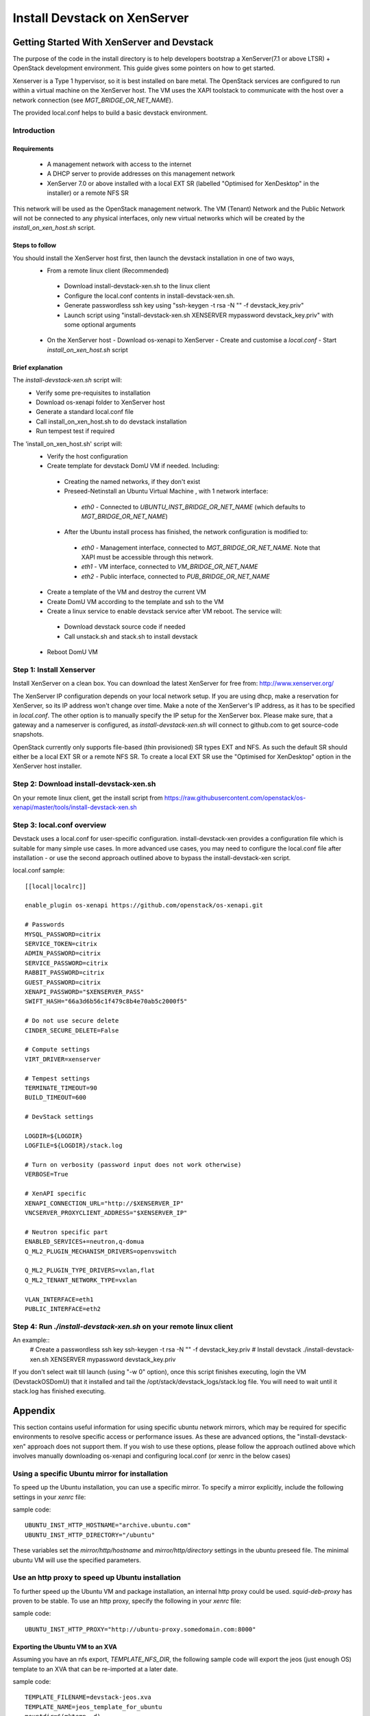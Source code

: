 ~~~~~~~~~~~~~~~~~~~~~~~~~~~~~
Install Devstack on XenServer
~~~~~~~~~~~~~~~~~~~~~~~~~~~~~

Getting Started With XenServer and Devstack
___________________________________________

The purpose of the code in the install directory is to help developers bootstrap a
XenServer(7.1 or above LTSR) + OpenStack development environment.
This guide gives some pointers on how to get started.

Xenserver is a Type 1 hypervisor, so it is best installed on bare metal.  The
OpenStack services are configured to run within a virtual machine on the XenServer host.
The VM uses the XAPI toolstack to communicate with the host over a network connection
(see `MGT_BRIDGE_OR_NET_NAME`).

The provided local.conf helps to build a basic devstack environment.

Introduction
............

Requirements
************

 - A management network with access to the internet
 - A DHCP server to provide addresses on this management network
 - XenServer 7.0 or above installed with a local EXT SR (labelled "Optimised for XenDesktop" in the
   installer) or a remote NFS SR

This network will be used as the OpenStack management network. The VM (Tenant) Network and the
Public Network will not be connected to any physical interfaces, only new virtual networks which
will be created by the `install_on_xen_host.sh` script.

Steps to follow
***************

You should install the XenServer host first, then launch the devstack installation in one of two ways,
 - From a remote linux client (Recommended)
  - Download install-devstack-xen.sh to the linux client
  - Configure the local.conf contents in install-devstack-xen.sh.
  - Generate passwordless ssh key using "ssh-keygen -t rsa -N "" -f devstack_key.priv"
  - Launch script using "install-devstack-xen.sh XENSERVER mypassword devstack_key.priv" with some
    optional arguments

 - On the XenServer host
   - Download os-xenapi to XenServer
   - Create and customise a `local.conf`
   - Start `install_on_xen_host.sh` script

Brief explanation
*****************

The `install-devstack-xen.sh` script will:
 - Verify some pre-requisites to installation
 - Download os-xenapi folder to XenServer host
 - Generate a standard local.conf file
 - Call install_on_xen_host.sh to do devstack installation
 - Run tempest test if required

The 'install_on_xen_host.sh' script will:
 - Verify the host configuration
 - Create template for devstack DomU VM if needed. Including:
  - Creating the named networks, if they don't exist
  - Preseed-Netinstall an Ubuntu Virtual Machine , with 1 network interface:
   - `eth0` - Connected to `UBUNTU_INST_BRIDGE_OR_NET_NAME` (which defaults to
     `MGT_BRIDGE_OR_NET_NAME`)

  - After the Ubuntu install process has finished, the network configuration is modified to:
   - `eth0` - Management interface, connected to `MGT_BRIDGE_OR_NET_NAME`.  Note that XAPI must be
     accessible through this network.
   - `eth1` - VM interface, connected to `VM_BRIDGE_OR_NET_NAME`
   - `eth2` - Public interface, connected to `PUB_BRIDGE_OR_NET_NAME`

 - Create a template of the VM and destroy the current VM
 - Create DomU VM according to the template and ssh to the VM
 - Create a linux service to enable devstack service after VM reboot. The service will:
  - Download devstack source code if needed
  - Call unstack.sh and stack.sh to install devstack

 - Reboot DomU VM

Step 1: Install Xenserver
.........................
Install XenServer on a clean box. You can download the latest XenServer for
free from: http://www.xenserver.org/

The XenServer IP configuration depends on your local network setup. If you are
using dhcp, make a reservation for XenServer, so its IP address won't change
over time. Make a note of the XenServer's IP address, as it has to be specified
in `local.conf`. The other option is to manually specify the IP setup for the
XenServer box. Please make sure, that a gateway and a nameserver is configured,
as `install-devstack-xen.sh` will connect to github.com to get source-code snapshots.

OpenStack currently only supports file-based (thin provisioned) SR types EXT and NFS.  As such the
default SR should either be a local EXT SR or a remote NFS SR.  To create a local EXT SR use the
"Optimised for XenDesktop" option in the XenServer host installer.

Step 2: Download install-devstack-xen.sh
........................................
On your remote linux client, get the install script from https://raw.githubusercontent.com/openstack/os-xenapi/master/tools/install-devstack-xen.sh

Step 3: local.conf overview
...........................
Devstack uses a local.conf for user-specific configuration.  install-devstack-xen provides a
configuration file which is suitable for many simple use cases.  In more advanced use cases, you may
need to configure the local.conf file after installation - or use the second approach outlined above
to bypass the install-devstack-xen script.

local.conf sample::

    [[local|localrc]]

    enable_plugin os-xenapi https://github.com/openstack/os-xenapi.git

    # Passwords
    MYSQL_PASSWORD=citrix
    SERVICE_TOKEN=citrix
    ADMIN_PASSWORD=citrix
    SERVICE_PASSWORD=citrix
    RABBIT_PASSWORD=citrix
    GUEST_PASSWORD=citrix
    XENAPI_PASSWORD="$XENSERVER_PASS"
    SWIFT_HASH="66a3d6b56c1f479c8b4e70ab5c2000f5"

    # Do not use secure delete
    CINDER_SECURE_DELETE=False

    # Compute settings
    VIRT_DRIVER=xenserver

    # Tempest settings
    TERMINATE_TIMEOUT=90
    BUILD_TIMEOUT=600

    # DevStack settings

    LOGDIR=${LOGDIR}
    LOGFILE=${LOGDIR}/stack.log

    # Turn on verbosity (password input does not work otherwise)
    VERBOSE=True

    # XenAPI specific
    XENAPI_CONNECTION_URL="http://$XENSERVER_IP"
    VNCSERVER_PROXYCLIENT_ADDRESS="$XENSERVER_IP"

    # Neutron specific part
    ENABLED_SERVICES+=neutron,q-domua
    Q_ML2_PLUGIN_MECHANISM_DRIVERS=openvswitch

    Q_ML2_PLUGIN_TYPE_DRIVERS=vxlan,flat
    Q_ML2_TENANT_NETWORK_TYPE=vxlan

    VLAN_INTERFACE=eth1
    PUBLIC_INTERFACE=eth2


Step 4: Run `./install-devstack-xen.sh` on your remote linux client
...................................................................
An example::
  # Create a passwordless ssh key
  ssh-keygen -t rsa -N "" -f devstack_key.priv
  # Install devstack
  ./install-devstack-xen.sh XENSERVER mypassword devstack_key.priv

If you don't select wait till launch (using "-w 0" option), once this script finishes executing,
login the VM (DevstackOSDomU) that it installed and tail the /opt/stack/devstack_logs/stack.log
file. You will need to wait until it stack.log has finished executing.

Appendix
________

This section contains useful information for using specific ubuntu network mirrors, which may
be required for specific environments to resolve specific access or performance issues.  As these
are advanced options, the "install-devstack-xen" approach does not support them.  If you wish to use
these options, please follow the approach outlined above which involves manually downloading
os-xenapi and configuring local.conf (or xenrc in the below cases)

Using a specific Ubuntu mirror for installation
...............................................
To speed up the Ubuntu installation, you can use a specific mirror. To specify
a mirror explicitly, include the following settings in your `xenrc` file:

sample code::

    UBUNTU_INST_HTTP_HOSTNAME="archive.ubuntu.com"
    UBUNTU_INST_HTTP_DIRECTORY="/ubuntu"

These variables set the `mirror/http/hostname` and `mirror/http/directory`
settings in the ubuntu preseed file. The minimal ubuntu VM will use the
specified parameters.

Use an http proxy to speed up Ubuntu installation
.................................................

To further speed up the Ubuntu VM and package installation, an internal http
proxy could be used. `squid-deb-proxy` has proven to be stable. To use an http
proxy, specify the following in your `xenrc` file:

sample code::

    UBUNTU_INST_HTTP_PROXY="http://ubuntu-proxy.somedomain.com:8000"

Exporting the Ubuntu VM to an XVA
*********************************

Assuming you have an nfs export, `TEMPLATE_NFS_DIR`, the following sample code will export the jeos
(just enough OS) template to an XVA that can be re-imported at a later date.

sample code::

    TEMPLATE_FILENAME=devstack-jeos.xva
    TEMPLATE_NAME=jeos_template_for_ubuntu
    mountdir=$(mktemp -d)
    mount -t nfs "$TEMPLATE_NFS_DIR" "$mountdir"
    VM="$(xe template-list name-label="$TEMPLATE_NAME" --minimal)"
    xe template-export template-uuid=$VM filename="$mountdir/$TEMPLATE_FILENAME"
    umount "$mountdir"
    rm -rf "$mountdir"

Import the Ubuntu VM
********************

Given you have an nfs export `TEMPLATE_NFS_DIR` where you exported the Ubuntu
VM as `TEMPLATE_FILENAME`:

sample code::

    mountdir=$(mktemp -d)
    mount -t nfs "$TEMPLATE_NFS_DIR" "$mountdir"
    xe vm-import filename="$mountdir/$TEMPLATE_FILENAME"
    umount "$mountdir"
    rm -rf "$mountdir"
